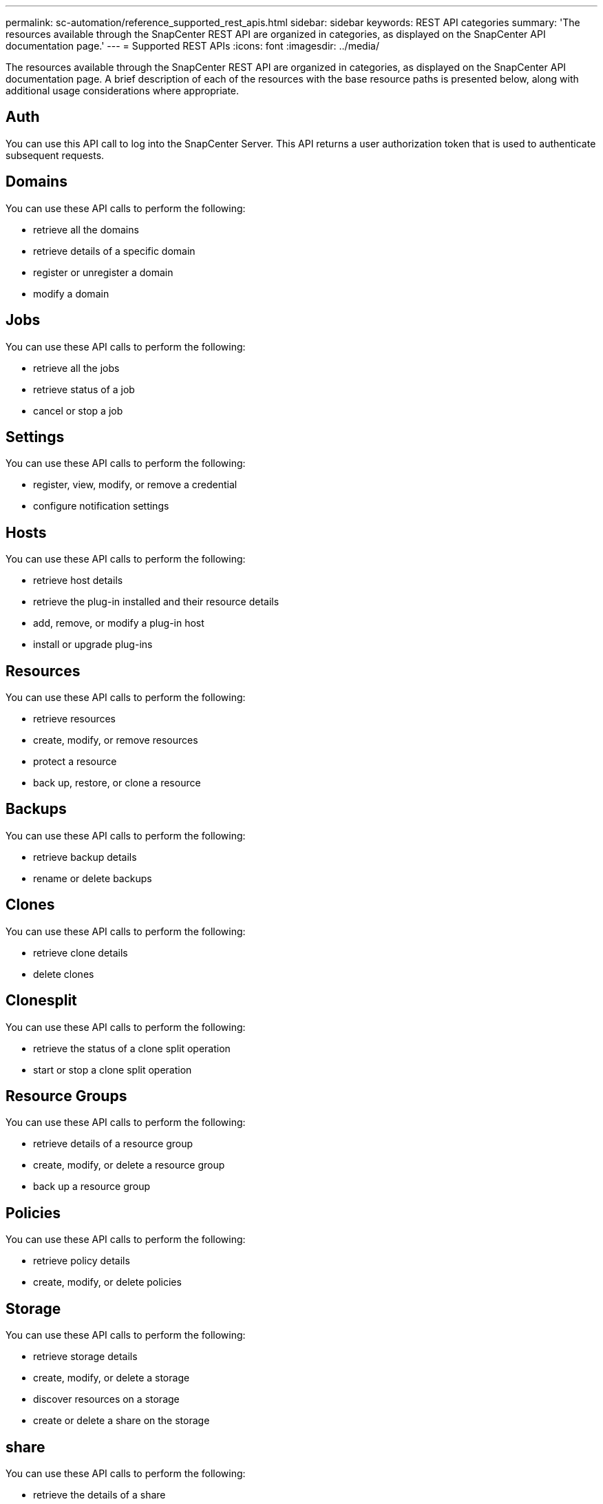 ---
permalink: sc-automation/reference_supported_rest_apis.html
sidebar: sidebar
keywords: REST API categories
summary: 'The resources available through the SnapCenter REST API are organized in categories, as displayed on the SnapCenter API documentation page.'
---
= Supported REST APIs
:icons: font
:imagesdir: ../media/

[.lead]
The resources available through the SnapCenter REST API are organized in categories, as displayed on the SnapCenter API documentation page. A brief description of each of the resources with the base resource paths is presented below, along with additional usage considerations where appropriate.

== Auth
You can use this API call to log into the SnapCenter Server. This API returns a user authorization token that is used to authenticate subsequent requests.

== Domains
You can use these API calls to perform the following:

* retrieve all the domains
* retrieve details of a specific domain
* register or unregister a domain
* modify a domain

== Jobs
You can use these API calls to perform the following:

* retrieve all the jobs
* retrieve status of a job
* cancel or stop a job

== Settings
You can use these API calls to perform the following:

* register, view, modify, or remove a credential
* configure notification settings

== Hosts
You can use these API calls to perform the following:

* retrieve host details
* retrieve the plug-in installed and their resource details
* add, remove, or modify a plug-in host
* install or upgrade plug-ins

== Resources
You can use these API calls to perform the following:

* retrieve resources
* create, modify, or remove resources
* protect a resource
* back up, restore, or clone a resource

== Backups
You can use these API calls to perform the following:

* retrieve backup details
* rename or delete backups

== Clones
You can use these API calls to perform the following:

* retrieve clone details
* delete clones

== Clonesplit
You can use these API calls to perform the following:

* retrieve the status of a clone split operation
* start or stop a clone split operation

== Resource Groups
You can use these API calls to perform the following:

* retrieve details of a resource group
* create, modify, or delete a resource group
* back up a resource group

== Policies
You can use these API calls to perform the following:

* retrieve policy details
* create, modify, or delete policies

== Storage
You can use these API calls to perform the following:

* retrieve storage details
* create, modify, or delete a storage
* discover resources on a storage
* create or delete a share on the storage

== share
You can use these API calls to perform the following:

* retrieve the details of a share
* create or delete a share on the storage

== Plugins
You can use these API calls to retrieve all the plug-ins on a host and perform different operations.

== Reports
You can use these API calls to perform the following:

* generate backup, restore, clone, and plug-in reports
* add, run, delete, or modify schedules

== Alerts
You can use these API calls to perform the following:

* retrieve all the alerts
* delete alerts

== Rbac
You can use these API calls to perform the following:

* retrieve details of users, groups, and roles
* add users
* create, modify, or delete roles
* assign or unassign roles and groups

== Configuration
You can use these API calls to perform the following:

* view the configuration settings
* modify the configuration settings

== CertificateSettings
You can use these API calls to perform the following:

* view the certificate status
* modify the certificate settings

== Repository
You can use these API calls to perform the following:

* backup and restore the NSM repository
* protect and unprotect the NSM repository
* failover
* rebuild the NSM repository
